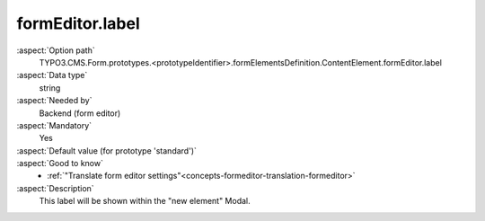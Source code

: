 formEditor.label
----------------

:aspect:`Option path`
      TYPO3.CMS.Form.prototypes.<prototypeIdentifier>.formElementsDefinition.ContentElement.formEditor.label

:aspect:`Data type`
      string

:aspect:`Needed by`
      Backend (form editor)

:aspect:`Mandatory`
      Yes

:aspect:`Default value (for prototype 'standard')`
      .. code-block:: yaml
         :linenos:
         :emphasize-lines: 3

         ContentElement:
           formEditor:
             label: formEditor.elements.ContentElement.label

:aspect:`Good to know`
      - :ref:`"Translate form editor settings"<concepts-formeditor-translation-formeditor>`

:aspect:`Description`
      This label will be shown within the "new element" Modal.
